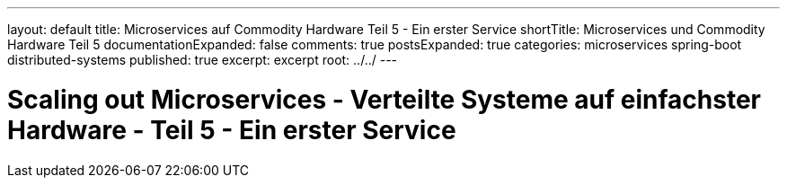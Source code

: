 ---
layout: default
title: Microservices auf Commodity Hardware Teil 5 - Ein erster Service
shortTitle: Microservices und Commodity Hardware Teil 5
documentationExpanded: false
comments: true
postsExpanded: true
categories: microservices spring-boot distributed-systems
published: true
excerpt: excerpt
root: ../../
---

= Scaling out Microservices - Verteilte Systeme auf einfachster Hardware - Teil 5 - Ein erster Service
